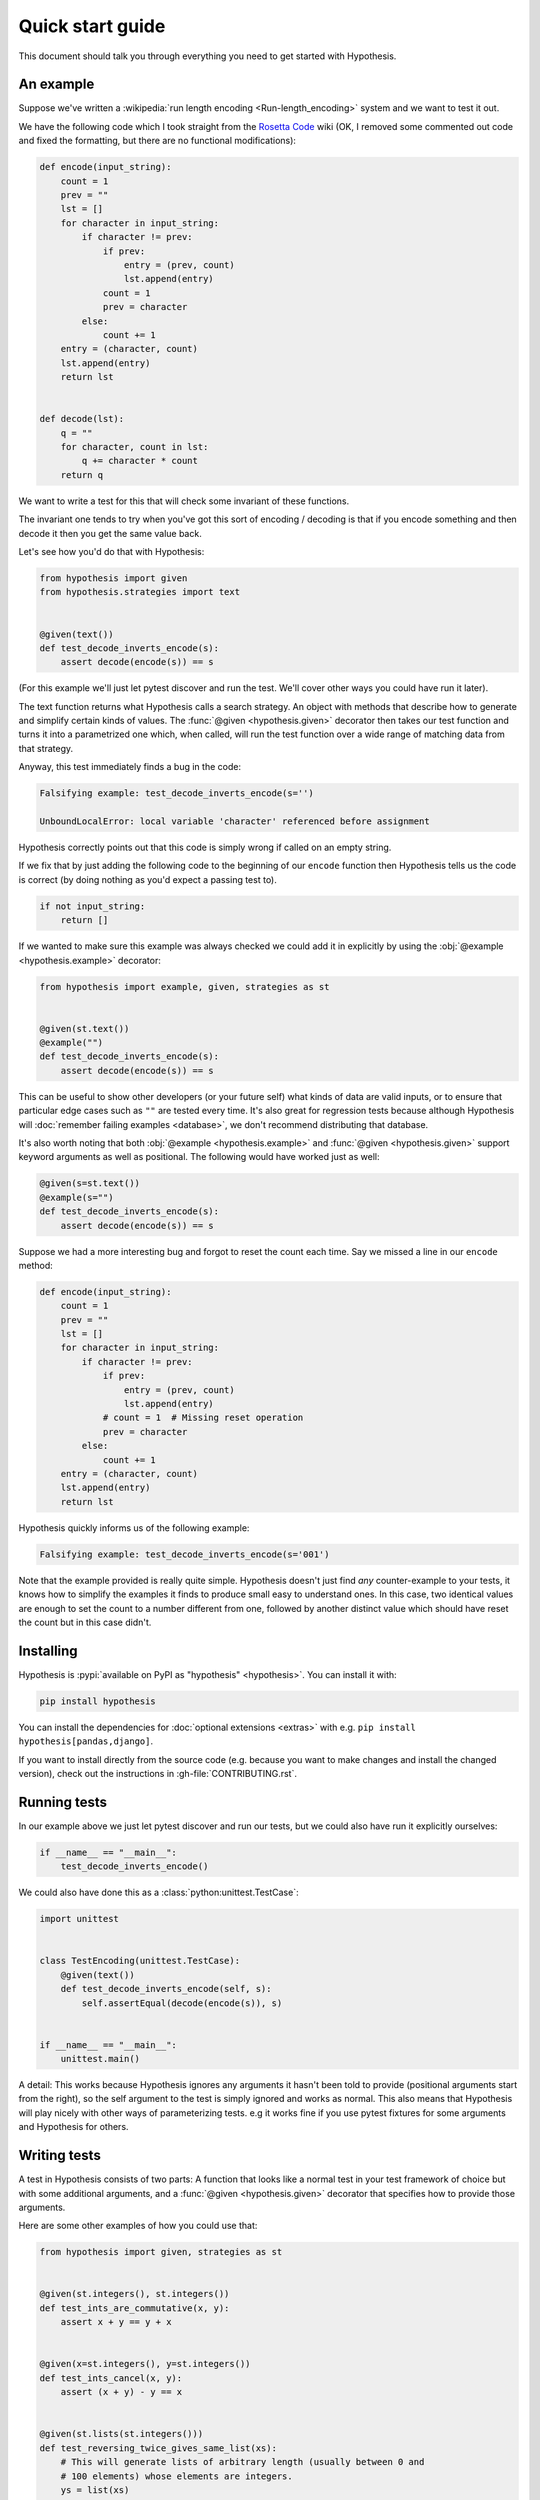 =================
Quick start guide
=================

This document should talk you through everything you need to get started with
Hypothesis.

----------
An example
----------

Suppose we've written a :wikipedia:`run length encoding <Run-length_encoding>`
system and we want to test it out.

We have the following code which I took straight from the
`Rosetta Code <https://rosettacode.org/wiki/Run-length_encoding>`_ wiki (OK, I
removed some commented out code and fixed the formatting, but there are no
functional modifications):


.. code:: python

  def encode(input_string):
      count = 1
      prev = ""
      lst = []
      for character in input_string:
          if character != prev:
              if prev:
                  entry = (prev, count)
                  lst.append(entry)
              count = 1
              prev = character
          else:
              count += 1
      entry = (character, count)
      lst.append(entry)
      return lst


  def decode(lst):
      q = ""
      for character, count in lst:
          q += character * count
      return q


We want to write a test for this that will check some invariant of these
functions.

The invariant one tends to try when you've got this sort of encoding /
decoding is that if you encode something and then decode it then you get the same
value back.

Let's see how you'd do that with Hypothesis:


.. code:: python

  from hypothesis import given
  from hypothesis.strategies import text


  @given(text())
  def test_decode_inverts_encode(s):
      assert decode(encode(s)) == s

(For this example we'll just let pytest discover and run the test. We'll cover
other ways you could have run it later).

The text function returns what Hypothesis calls a search strategy. An object
with methods that describe how to generate and simplify certain kinds of
values. The :func:`@given <hypothesis.given>` decorator then takes our test
function and turns it into a
parametrized one which, when called, will run the test function over a wide
range of matching data from that strategy.

Anyway, this test immediately finds a bug in the code:

.. code::

  Falsifying example: test_decode_inverts_encode(s='')

  UnboundLocalError: local variable 'character' referenced before assignment

Hypothesis correctly points out that this code is simply wrong if called on
an empty string.

If we fix that by just adding the following code to the beginning of our ``encode`` function
then Hypothesis tells us the code is correct (by doing nothing as you'd expect
a passing test to).

.. code:: python


    if not input_string:
        return []

If we wanted to make sure this example was always checked we could add it in
explicitly by using the :obj:`@example <hypothesis.example>` decorator:

.. code:: python

  from hypothesis import example, given, strategies as st


  @given(st.text())
  @example("")
  def test_decode_inverts_encode(s):
      assert decode(encode(s)) == s

This can be useful to show other developers (or your future self) what kinds
of data are valid inputs, or to ensure that particular edge cases such as
``""`` are tested every time.  It's also great for regression tests because
although Hypothesis will :doc:`remember failing examples <database>`,
we don't recommend distributing that database.

It's also worth noting that both :obj:`@example <hypothesis.example>` and
:func:`@given <hypothesis.given>` support keyword arguments as
well as positional. The following would have worked just as well:

.. code:: python

  @given(s=st.text())
  @example(s="")
  def test_decode_inverts_encode(s):
      assert decode(encode(s)) == s

Suppose we had a more interesting bug and forgot to reset the count
each time. Say we missed a line in our ``encode`` method:

.. code:: python

  def encode(input_string):
      count = 1
      prev = ""
      lst = []
      for character in input_string:
          if character != prev:
              if prev:
                  entry = (prev, count)
                  lst.append(entry)
              # count = 1  # Missing reset operation
              prev = character
          else:
              count += 1
      entry = (character, count)
      lst.append(entry)
      return lst

Hypothesis quickly informs us of the following example:

.. code::

  Falsifying example: test_decode_inverts_encode(s='001')

Note that the example provided is really quite simple. Hypothesis doesn't just
find *any* counter-example to your tests, it knows how to simplify the examples
it finds to produce small easy to understand ones. In this case, two identical
values are enough to set the count to a number different from one, followed by
another distinct value which should have reset the count but in this case
didn't.

----------
Installing
----------

Hypothesis is :pypi:`available on PyPI as "hypothesis" <hypothesis>`. You can install it with:

.. code:: bash

  pip install hypothesis

You can install the dependencies for :doc:`optional extensions <extras>` with
e.g. ``pip install hypothesis[pandas,django]``.

If you want to install directly from the source code (e.g. because you want to
make changes and install the changed version), check out the instructions in
:gh-file:`CONTRIBUTING.rst`.

-------------
Running tests
-------------

In our example above we just let pytest discover and run our tests, but we could
also have run it explicitly ourselves:

.. code:: python

  if __name__ == "__main__":
      test_decode_inverts_encode()

We could also have done this as a :class:`python:unittest.TestCase`:

.. code:: python

  import unittest


  class TestEncoding(unittest.TestCase):
      @given(text())
      def test_decode_inverts_encode(self, s):
          self.assertEqual(decode(encode(s)), s)


  if __name__ == "__main__":
      unittest.main()

A detail: This works because Hypothesis ignores any arguments it hasn't been
told to provide (positional arguments start from the right), so the self
argument to the test is simply ignored and works as normal. This also means
that Hypothesis will play nicely with other ways of parameterizing tests. e.g
it works fine if you use pytest fixtures for some arguments and Hypothesis for
others.

-------------
Writing tests
-------------

A test in Hypothesis consists of two parts: A function that looks like a normal
test in your test framework of choice but with some additional arguments, and
a :func:`@given <hypothesis.given>` decorator that specifies
how to provide those arguments.

Here are some other examples of how you could use that:


.. code:: python

    from hypothesis import given, strategies as st


    @given(st.integers(), st.integers())
    def test_ints_are_commutative(x, y):
        assert x + y == y + x


    @given(x=st.integers(), y=st.integers())
    def test_ints_cancel(x, y):
        assert (x + y) - y == x


    @given(st.lists(st.integers()))
    def test_reversing_twice_gives_same_list(xs):
        # This will generate lists of arbitrary length (usually between 0 and
        # 100 elements) whose elements are integers.
        ys = list(xs)
        ys.reverse()
        ys.reverse()
        assert xs == ys


    @given(st.tuples(st.booleans(), st.text()))
    def test_look_tuples_work_too(t):
        # A tuple is generated as the one you provided, with the corresponding
        # types in those positions.
        assert len(t) == 2
        assert isinstance(t[0], bool)
        assert isinstance(t[1], str)


Note that as we saw in the above example you can pass arguments to :func:`@given <hypothesis.given>`
either as positional or as keywords.

--------------
Where to start
--------------

You should now know enough of the basics to write some tests for your code
using Hypothesis. The best way to learn is by doing, so go have a try.

If you're stuck for ideas for how to use this sort of test for your code, here
are some good starting points:

1. Try just calling functions with appropriate arbitrary data and see if they
   crash. You may be surprised how often this works. e.g. note that the first
   bug we found in the encoding example didn't even get as far as our
   assertion: It crashed because it couldn't handle the data we gave it, not
   because it did the wrong thing.
2. Look for duplication in your tests. Are there any cases where you're testing
   the same thing with multiple different examples? Can you generalise that to
   a single test using Hypothesis?
3. `This piece is designed for an F# implementation
   <https://fsharpforfunandprofit.com/posts/property-based-testing-2/>`_, but
   is still very good advice which you may find helps give you good ideas for
   using Hypothesis.

If you have any trouble getting started, don't feel shy about
:doc:`asking for help <community>`.
